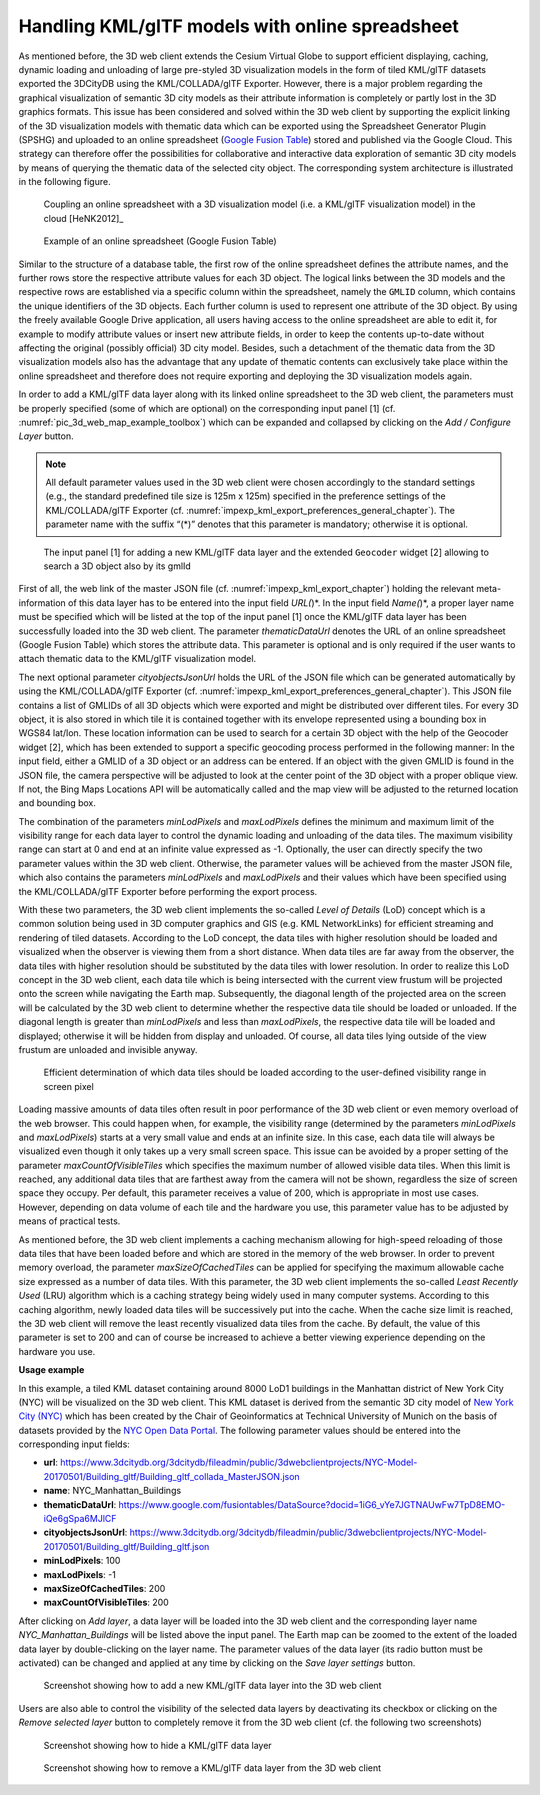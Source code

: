 Handling KML/glTF models with online spreadsheet 
~~~~~~~~~~~~~~~~~~~~~~~~~~~~~~~~~~~~~~~~~~~~~~~~~

As mentioned before, the 3D web client extends the Cesium Virtual Globe
to support efficient displaying, caching, dynamic loading and unloading
of large pre-styled 3D visualization models in the form of tiled
KML/glTF datasets exported the 3DCityDB using the KML/COLLADA/glTF
Exporter. However, there is a major problem regarding the graphical
visualization of semantic 3D city models as their attribute information
is completely or partly lost in the 3D graphics formats. This issue has
been considered and solved within the 3D web client by supporting the
explicit linking of the 3D visualization models with thematic data which
can be exported using the Spreadsheet Generator Plugin (SPSHG) and
uploaded to an online spreadsheet (`Google Fusion Table <https://fusiontables.google.com/>`_) stored and
published via the Google Cloud. This strategy can therefore offer the
possibilities for collaborative and interactive data exploration of
semantic 3D city models by means of querying the thematic data of the
selected city object. The corresponding system architecture is
illustrated in the following figure.

.. figure:: /media/3d_web_map_overview.png
   :name: pic_3d_web_map_overview
   
   Coupling an online spreadsheet with a 3D visualization model
   (i.e. a KML/glTF visualization model) in the cloud [HeNK2012]_

.. figure:: /media/webmap_example_online_spreadsheet_fig.png
   :name: pic_3d_web_map_example_google_fusion
   
   Example of an online spreadsheet (Google Fusion Table)

Similar to the structure of a database table, the first row of the
online spreadsheet defines the attribute names, and the further rows
store the respective attribute values for each 3D object. The logical
links between the 3D models and the respective rows are established via
a specific column within the spreadsheet, namely the ``GMLID`` column, which
contains the unique identifiers of the 3D objects. Each further column
is used to represent one attribute of the 3D object. By using the freely
available Google Drive application, all users having access to the
online spreadsheet are able to edit it, for example to modify attribute
values or insert new attribute fields, in order to keep the contents
up-to-date without affecting the original (possibly official) 3D city
model. Besides, such a detachment of the thematic data from the 3D
visualization models also has the advantage that any update of thematic
contents can exclusively take place within the online spreadsheet and
therefore does not require exporting and deploying the 3D visualization
models again.

In order to add a KML/glTF data layer along with its linked online
spreadsheet to the 3D web client, the parameters must be properly
specified (some of which are optional) on the corresponding input panel
[1] (cf. :numref:`pic_3d_web_map_example_toolbox`) which can be expanded and collapsed by clicking on
the *Add / Configure Layer* button.

.. note::
   All default parameter values used in the 3D web client were
   chosen accordingly to the standard settings (e.g., the standard
   predefined tile size is 125m x 125m) specified in the preference
   settings of the KML/COLLADA/glTF Exporter
   (cf. :numref:`impexp_kml_export_preferences_general_chapter`). The
   parameter name with the suffix “(*)” denotes that this parameter is
   mandatory; otherwise it is optional.

.. figure:: /media/3d_web_map_toolbox.png
   :name: pic_3d_web_map_example_toolbox
   
   The input panel [1] for adding a new KML/glTF data layer and
   the extended ``Geocoder`` widget [2] allowing to search a 3D object also by
   its gmlId

First of all, the web link of the master JSON file
(cf. :numref:`impexp_kml_export_chapter`)
holding the relevant meta-information of this data layer has to be
entered into the input field *URL(*)*. In the input field *Name(*)*, a
proper layer name must be specified which will be listed at the top of
the input panel [1] once the KML/glTF data layer has been successfully
loaded into the 3D web client. The parameter *thematicDataUrl* denotes
the URL of an online spreadsheet (Google Fusion Table) which stores the
attribute data. This parameter is optional and is only required if the
user wants to attach thematic data to the KML/glTF visualization model.

The next optional parameter *cityobjectsJsonUrl* holds the URL of the
JSON file which can be generated automatically by using the
KML/COLLADA/glTF Exporter (cf. :numref:`impexp_kml_export_preferences_general_chapter`).
This JSON file contains
a list of GMLIDs of all 3D objects which were exported and might be
distributed over different tiles. For every 3D object, it is also stored
in which tile it is contained together with its envelope represented
using a bounding box in WGS84 lat/lon. These location information can be
used to search for a certain 3D object with the help of the Geocoder
widget [2], which has been extended to support a specific geocoding
process performed in the following manner: In the input field, either a
GMLID of a 3D object or an address can be entered. If an object with the
given GMLID is found in the JSON file, the camera perspective will be
adjusted to look at the center point of the 3D object with a proper
oblique view. If not, the Bing Maps Locations API will be automatically
called and the map view will be adjusted to the returned location and
bounding box.

The combination of the parameters *minLodPixels* and *maxLodPixels*
defines the minimum and maximum limit of the visibility range for each
data layer to control the dynamic loading and unloading of the data
tiles. The maximum visibility range can start at 0 and end at an
infinite value expressed as -1. Optionally, the user can directly
specify the two parameter values within the 3D web client. Otherwise,
the parameter values will be achieved from the master JSON file, which
also contains the parameters *minLodPixels* and *maxLodPixels* and their
values which have been specified using the KML/COLLADA/glTF Exporter
before performing the export process.

With these two parameters, the 3D web client implements the so-called
*Level of Details* (LoD) concept which is a common solution being used
in 3D computer graphics and GIS (e.g. KML NetworkLinks) for efficient
streaming and rendering of tiled datasets. According to the LoD concept,
the data tiles with higher resolution should be loaded and visualized
when the observer is viewing them from a short distance. When data tiles
are far away from the observer, the data tiles with higher resolution
should be substituted by the data tiles with lower resolution. In order
to realize this LoD concept in the 3D web client, each data tile which
is being intersected with the current view frustum will be projected
onto the screen while navigating the Earth map. Subsequently, the
diagonal length of the projected area on the screen will be calculated
by the 3D web client to determine whether the respective data tile
should be loaded or unloaded. If the diagonal length is greater than
*minLodPixels* and less than *maxLodPixels*, the respective data tile
will be loaded and displayed; otherwise it will be hidden from display
and unloaded. Of course, all data tiles lying outside of the view
frustum are unloaded and invisible anyway.

.. figure:: /media/webmap_determination_tile_loading_fig.png
   :name: pic_3d_web_map_example_tilesize

   Efficient determination of which data tiles should be loaded
   according to the user-defined visibility range in screen pixel

Loading massive amounts of data tiles often result in poor performance
of the 3D web client or even memory overload of the web browser. This
could happen when, for example, the visibility range (determined by the
parameters *minLodPixels* and *maxLodPixels*) starts at a very small
value and ends at an infinite size. In this case, each data tile will
always be visualized even though it only takes up a very small screen
space. This issue can be avoided by a proper setting of the parameter
*maxCountOfVisibleTiles* which specifies the maximum number of allowed
visible data tiles. When this limit is reached, any additional data
tiles that are farthest away from the camera will not be shown,
regardless the size of screen space they occupy. Per default, this
parameter receives a value of 200, which is appropriate in most use
cases. However, depending on data volume of each tile and the hardware
you use, this parameter value has to be adjusted by means of practical
tests.

As mentioned before, the 3D web client implements a caching mechanism
allowing for high-speed reloading of those data tiles that have been
loaded before and which are stored in the memory of the web browser. In
order to prevent memory overload, the parameter *maxSizeOfCachedTiles*
can be applied for specifying the maximum allowable cache size expressed
as a number of data tiles. With this parameter, the 3D web client
implements the so-called *Least Recently Used* (LRU) algorithm which is
a caching strategy being widely used in many computer systems. According
to this caching algorithm, newly loaded data tiles will be successively
put into the cache. When the cache size limit is reached, the 3D web
client will remove the least recently visualized data tiles from the
cache. By default, the value of this parameter is set to 200 and can of
course be increased to achieve a better viewing experience depending on
the hardware you use.

**Usage example**

In this example, a tiled KML dataset containing around 8000 LoD1
buildings in the Manhattan district of New York City (NYC) will be
visualized on the 3D web client. This KML dataset is derived from the
semantic 3D city model of `New York City (NYC)
<https://www.gis.bgu.tum.de/en/projects/new-york-city-3d/>`_ which has been
created by the Chair of Geoinformatics at Technical University of Munich
on the basis of datasets provided by the
`NYC Open Data Portal <https://nycopendata.socrata.com/>`_. The
following parameter values should be entered into the corresponding
input fields:

-  **url**:                              https://www.3dcitydb.org/3dcitydb/fileadmin/public/3dwebclientprojects/NYC-Model-20170501/Building_gltf/Building_gltf_collada_MasterJSON.json
-  **name**:                             NYC_Manhattan_Buildings
-  **thematicDataUrl**:                 https://www.google.com/fusiontables/DataSource?docid=1iG6_vYe7JGTNAUwFw7TpD8EMO-iQe6gSpa6MJlCF
-  **cityobjectsJsonUrl**:               https://www.3dcitydb.org/3dcitydb/fileadmin/public/3dwebclientprojects/NYC-Model-20170501/Building_gltf/Building_gltf.json
-  **minLodPixels**:                     100
-  **maxLodPixels**:                     -1
-  **maxSizeOfCachedTiles**:             200
-  **maxCountOfVisibleTiles**:           200

After clicking on *Add layer*, a data layer will be loaded into the 3D
web client and the corresponding layer name *NYC_Manhattan_Buildings*
will be listed above the input panel. The Earth map can be zoomed to the
extent of the loaded data layer by double-clicking on the layer name.
The parameter values of the data layer (its radio button must be
activated) can be changed and applied at any time by clicking on the
*Save layer settings* button.

.. figure:: /media/3d_web_map_screenshot_kml_gltf.png
   :name: pic_3d_web_map_screenshot_kml_gltf
   
   Screenshot showing how to add a new KML/glTF data layer into
   the 3D web client

Users are also able to control the visibility of the selected data
layers by deactivating its checkbox or clicking on the *Remove selected
layer* button to completely remove it from the 3D web client (cf. the
following two screenshots)

.. figure:: /media/3d_web_map_layer_box.png
   :name: pic_3d_web_map_layer_box
   
   Screenshot showing how to hide a KML/glTF data layer

.. figure:: /media/3d_web_map_layer_remove.png
   :name: 3d_web_map_layer_remove
   
   Screenshot showing how to remove a KML/glTF data layer from
   the 3D web client


